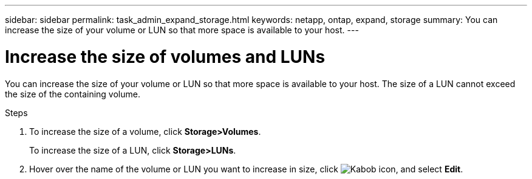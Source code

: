 ---
sidebar: sidebar
permalink: task_admin_expand_storage.html
keywords: netapp, ontap, expand, storage
summary: You can increase the size of your volume or LUN so that more space is available to your host.
---

= Increase the size of volumes and LUNs
:toc: macro
:toclevels: 1
:hardbreaks:
:nofooter:
:icons: font
:linkattrs:
:imagesdir: ./media/

[.lead]

You can increase the size of your volume or LUN so that more space is available to your host. The size of a LUN cannot exceed the size of the containing volume.

.Steps

. To increase the size of a volume, click *Storage>Volumes*.
+
To increase the size of a LUN, click *Storage>LUNs*.
. Hover over the name of the volume or LUN you want to increase in size, click image:icon_kabob.gif[Kabob icon], and select *Edit*.
